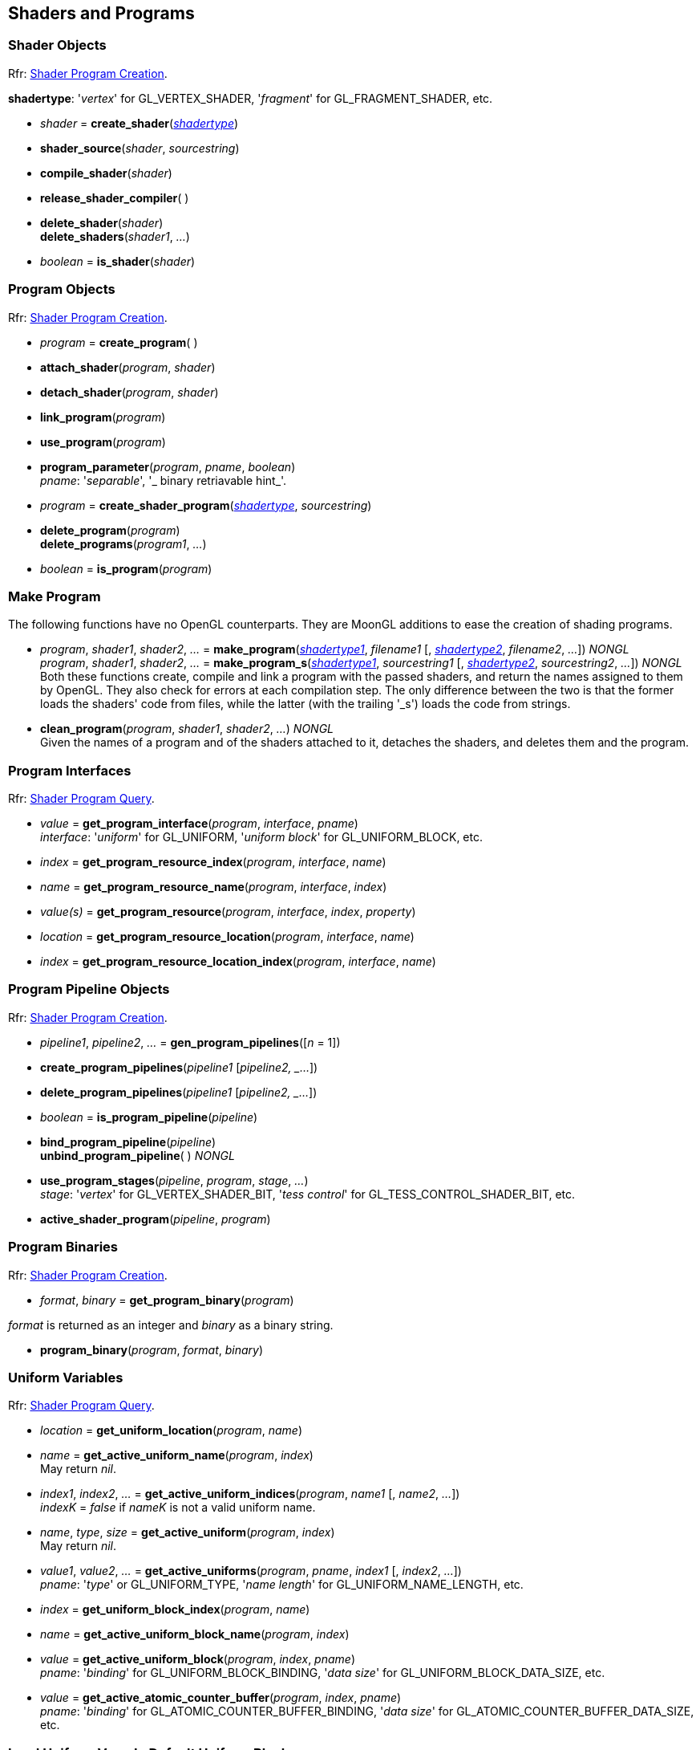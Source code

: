 
== Shaders and Programs

=== Shader Objects

[small]#Rfr: https://www.opengl.org/wiki/Category:Core_API_Ref_Shader_Program_Creation[Shader Program Creation].#

[[shadertype]]
[small]#*shadertype*: '_vertex_' for GL_VERTEX_SHADER, '_fragment_' for GL_FRAGMENT_SHADER, etc.#

[[gl.create_shader]]
* _shader_ = *create_shader*(<<shadertype, _shadertype_>>)

[[gl.shader_source]]
* *shader_source*(_shader_, _sourcestring_)

[[gl.compile_shader]]
* *compile_shader*(_shader_)

[[gl.release_shader_compiler]]
* *release_shader_compiler*( )

[[gl.delete_shader]]
* *delete_shader*(_shader_) +
*delete_shaders*(_shader1_, _..._)

[[gl.is_shader]]
* _boolean_ = *is_shader*(_shader_)


=== Program Objects

[small]#Rfr: https://www.opengl.org/wiki/Category:Core_API_Ref_Shader_Program_Creation[Shader Program Creation].#

[[gl.create_program]]
* _program_ = *create_program*( )

[[gl.attach_shader]]
* *attach_shader*(_program_, _shader_) +

[[gl.detach_shader]]
* *detach_shader*(_program_, _shader_) +

[[gl.link_program]]
* *link_program*(_program_) +

[[gl.use_program]]
* *use_program*(_program_) +

[[gl.program_parameter]]
* *program_parameter*(_program_, _pname_, _boolean_) +
[small]#_pname_: '_separable_', '_ binary retriavable hint_'.#

[[gl.create_shader_program]]
* _program_ = *create_shader_program*(<<shadertype, _shadertype_>>, _sourcestring_)

[[gl.delete_program]]
* *delete_program*(_program_) +
*delete_programs*(_program1_, _..._)

[[gl.is_program]]
* _boolean_ = *is_program*(_program_)

=== Make Program

The following functions have no OpenGL counterparts. They are MoonGL additions to ease
the creation of shading programs.

[[gl.make_program]]
* _program_, _shader1_, _shader2_, _..._ = 
*make_program*(<<shadertype, _shadertype1_>>, _filename1_ [, <<shadertype, _shadertype2_>>, _filename2_, _..._]) _NONGL_ +
_program_, _shader1_, _shader2_, _..._ = 
*make_program_s*(<<shadertype, _shadertype1_>>, _sourcestring1_ [, <<shadertype, _shadertype2_>>, _sourcestring2_, _..._]) _NONGL_ +
[small]#Both these functions create, compile and link a program with the passed shaders,
and return the names assigned to them by OpenGL.
They also check for errors at each compilation step. 
The only difference between the two is that the former loads the shaders' code from files,
while the latter (with the trailing '_s') loads the code from strings.#

* *clean_program*(_program_, _shader1_, _shader2_, _..._) _NONGL_ +
[small]#Given the names of a program and of the shaders attached to it, detaches the
shaders, and deletes them and the program.#


=== Program Interfaces

[small]#Rfr: https://www.opengl.org/wiki/Category:Core_API_Ref_Shader_Program_Query[Shader Program Query].#

[[gl.get_program_interface]]
* _value_ = *get_program_interface*(_program_, _interface_, _pname_) +
[small]#_interface_: '_uniform_' for GL_UNIFORM, '_uniform block_' for GL_UNIFORM_BLOCK, etc.#

[[gl.get_program_resource_index]]
* _index_ = *get_program_resource_index*(_program_, _interface_, _name_)

[[gl.get_program_resource_name]]
* _name_ = *get_program_resource_name*(_program_, _interface_, _index_)

[[gl.get_program_resource]]
* _value(s)_ = *get_program_resource*(_program_, _interface_, _index_, _property_)

[[gl.get_program_resource_location]]
* _location_ = *get_program_resource_location*(_program_, _interface_, _name_)

[[gl.get_program_resource_location_index]]
* _index_ = *get_program_resource_location_index*(_program_, _interface_, _name_)

=== Program Pipeline Objects

[small]#Rfr: https://www.opengl.org/wiki/Category:Core_API_Ref_Shader_Program_Creation[Shader Program Creation].#

[[gl.gen_program_pipelines]]
* _pipeline1_, _pipeline2_, _..._ = *gen_program_pipelines*([_n_ = 1])

[[gl.create_program_pipelines]]
* *create_program_pipelines*(_pipeline1_ [_pipeline2, _..._])

[[gl.delete_program_pipelines]]
* *delete_program_pipelines*(_pipeline1_ [_pipeline2, _..._])

[[gl.is_program_pipeline]]
* _boolean_ = *is_program_pipeline*(_pipeline_)

[[gl.bind_program_pipeline]]
* *bind_program_pipeline*(_pipeline_) +
*unbind_program_pipeline*( ) _NONGL_

[[gl.use_program_stages]]
* *use_program_stages*(_pipeline_, _program_, _stage_, _..._) +
[small]#_stage_: '_vertex_'  for GL_VERTEX_SHADER_BIT, '_tess control_' for GL_TESS_CONTROL_SHADER_BIT, etc.#

[[gl.active_shader_program]]
* *active_shader_program*(_pipeline_, _program_)

=== Program Binaries

[small]#Rfr: https://www.opengl.org/wiki/Category:Core_API_Ref_Shader_Program_Creation[Shader Program Creation].#

[[gl.get_program_binary]]
* _format_, _binary_ = *get_program_binary*(_program_)

[small]#_format_ is returned as an integer and _binary_ as a binary string.#

[[gl.program_binary]]
* *program_binary*(_program_, _format_, _binary_)

=== Uniform Variables

[small]#Rfr: https://www.opengl.org/wiki/Category:Core_API_Ref_Shader_Program_Query[Shader Program Query].#

[[gl.get_uniform_location]]
* _location_ = *get_uniform_location*(_program_, _name_)

[[gl.get_active_uniform_name]]
* _name_ = *get_active_uniform_name*(_program_, _index_) +
[small]#May return _nil_.#

[[gl.get_active_uniform_indices]]
* _index1_, _index2_, _..._ = *get_active_uniform_indices*(_program_, _name1_ [, _name2_, _..._]) +
[small]#_indexK_ = _false_ if _nameK_ is not a valid uniform name.#

[[gl.get_active_uniform]]
* _name_, _type_, _size_ = *get_active_uniform*(_program_, _index_) +
[small]#May return _nil_.#

[[gl.get_active_uniforms]]
* _value1_, _value2_, _..._ = *get_active_uniforms*(_program_, _pname_, _index1_ [, _index2_, _..._]) +
[small]#_pname_: '_type_' or GL_UNIFORM_TYPE, '_name length_' for GL_UNIFORM_NAME_LENGTH, etc.#

[[gl.get_uniform_block_index]]
* _index_ = *get_uniform_block_index*(_program_, _name_)

[[gl.get_active_uniform_block_name]]
* _name_ = *get_active_uniform_block_name*(_program_, _index_)

[[gl.get_active_uniform_block]]
* _value_ = *get_active_uniform_block*(_program_, _index_, _pname_) +
[small]#_pname_: '_binding_' for GL_UNIFORM_BLOCK_BINDING, '_data size_' for 
GL_UNIFORM_BLOCK_DATA_SIZE, etc.#

[[gl.get_active_atomic_counter_buffer]]
* _value_ = *get_active_atomic_counter_buffer*(_program_, _index_, _pname_) +
[small]#_pname_: '_binding_' for GL_ATOMIC_COUNTER_BUFFER_BINDING, '_data size_' for 
GL_ATOMIC_COUNTER_BUFFER_DATA_SIZE, etc.#

=== Load Uniform Vars. In Default Uniform Block

[small]#Rfr: https://www.opengl.org/wiki/Category:Core_API_Ref_Shader_Program_Usage_and_State[Shader Program Usage and State].#

[[gl.uniform]]
* *uniform*(_location_, _type_, _val1_ [, _val2_ [, _val3_ [, _val4_]]]) +
* *uniformv*(_location_, _count_, _type_, _val1_ [, _val2_, _..._ ]) +
* *program_uniform*(_program_, _location_, _type_, _val1_ [, _val2_ [, _val3_ [, _val4_]]]) +
* *program_uniformv*(_program_, _location_, _count_, _type_, _val1_ [, _val2_, _..._ ]) +
[small]#_type_: '_bool_', '_int_', '_uint_', '_float_' or '_double_'. +
_count_: number of vectors (or variables) in the array.#


[[gl.uniform_matrix]]
* *uniform_matrix*(_location_, _type_, _size_, _transpose_, _val1_, _val2_, _..._, _valN_) +
* *uniform_matrixv*(_location_, _count_, _type_, _size_, _transpose_, _val1_, _val2_, _..._, _valN_) +
* *program_uniform_matrix*(_program_, _location_, _type_, _size_, _transpose_, _val1_, _val2_, _..._, _valN_) +
* *program_uniform_matrixv*(_program_, _location_, _count_, _type_, _size_, _transpose_, _val1_, _val2_, _..._, _valN_) +
[small]#_type_: '_bool_', '_int_', '_uint_', '_float_' or '_double_'. +
_size_: '_2x2_', '_3x3_', '_4x4_', '_2x3_', '_3x2_', '_2x4_', '_4x2'_', '_3x4_', '_4x3_'. +
_transpose_: boolean (= _true_ if the value are passed in row-major order). +
_count_: number of matrices in the array (_N_ = _count_ x no. of elements in a matrix).#

=== Uniform Buffer Objects Bindings

[small]#Rfr: https://www.opengl.org/wiki/Category:Program_Object_API_State_Functions[Program Object API State Functions].#

[[gl.uniform_block_binding]]
* *uniform_block_binding*(_program_, _index_, _binding_)

=== Shader Buffer Variables

[small]#Rfr: https://www.opengl.org/wiki/Category:Program_Object_API_State_Functions[Program Object API State Functions].#

[[gl.shader_storage_block_binding]]
* *shader_storage_block_binding*(_program_, _index_, _binding_)

=== Subroutine Uniform Variables

[small]#Rfr: https://www.opengl.org/wiki/Category:Core_API_Ref_Shader_Program_Query[Shader Program Query].#

[[gl.get_subroutine_uniform_location]]
* _location_ = *get_subroutine_uniform_location*(_program_, <<shadertype, _shadertype_>>, _name_)

[[gl.get_active_subroutine_index]]
* _index_ = *get_active_subroutine_index*(_program_, <<shadertype, _shadertype_>>, _name_)

[[gl.get_active_subroutine_name]]
* _name_ = *get_active_subroutine_name*(_program_, <<shadertype, _shadertype_>>, _index_)

[[gl.get_active_subroutine_uniform_name]]
* _name_ = *get_active_subroutine_uniform_name*(_program_, <<shadertype, _shadertype_>>, _index_)

[[gl.get_active_subroutine_uniform]]
* _value(s)_ = 
*get_active_subroutine_uniform*(_program_, <<shadertype, _shadertype_>>, _index_, _pname_) +
[small]#_pname_: '_compatible subroutines_' for GL_COMPATIBLE_SUBROUTINES, etc.#

[[gl.uniform_subroutines]]
* *uniform_subroutines*(<<shadertype, _shadertype_>>, _index1_ [, _index2_, _..._])

=== Shared Memory Access

[[gl.memory_barrier]]
* *memory_barrier*(_bit1_, _bit2_, _..._) +
* *memory_barrier_by_region*(_bit1_, _bit2_, _..._) +
[small]#_bit_: '_all_' for GL_ALL_BARRIER_BITS, '_vertex attrib array_' for GL_VERTEX_ATTRIB_ARRAY_BARRIER_BIT, etc.#

=== Shader and Program Queries

[small]#Rfr: https://www.opengl.org/wiki/Category:Shader_Object_API_State_Functions[Shader Object API State Functions] - 
https://www.opengl.org/wiki/Category:Program_Object_API_State_Functions[Program Object API State Functions].#

[[gl.get_shader]]
* _value_ = *get_shader*(_shader_, _pname_) +
[small]#_pname_: '_type_', '_delete status_', '_compile status_', '_info log length_', '_source length_'.#

[[gl.get_program]]
* _value(s)_ = *get_program*(_program_, _pname_) +
[small]#_pname_: '_active atomic counter buffers_' for GL_ACTIVE_ATOMIC_COUNTER_BUFFERS, etc.#

[[gl.get_program_pipeline]]
* _value(s)_ = *get_program_pipeline*(_pipeline_, _pname_) +
[small]#_pname_: '_active program_' for GL_ACTIVE_PROGRAM, '_validate status_' for GL_VALIDATE_STATUS, etc.#


[[gl.get_attached_shaders]]
* _shader1_, _..._ = *get_attached_shaders*(_program_) +
[small]#Returns _nil_ if no shaders are attached to _program_.#

[[gl.get_info_log]]
* _string_ = *get_shader_info_log*(_shader_) +
_string_ = *get_program_info_log*(_program_) +
_string_ = *get_program_pipeline_info_log*(_pipeline_)

[[gl.get_shader_source]]
* _string_ = *get_shader_source*(_shader_)

[[gl.get_shader_precision_format]]
* _range0_, _range1_, _precision_ = 
*get_shader_precision_format*(<<shadertype, _shadertype_>>, _precisiontype_) +
[small]#_precisiontype_: '_low int_' for GL_LOW_INT, '_medium int_' for GL_MEDIUM_INT, etc.#

[[gl.get_uniform]]
* _val1_, _..._ = *get_uniform*(_program_, _location_, _type_, _size_) +
[small]#_type_: '_bool_', '_int_', '_uint_', '_float_' or '_double_'. +
_size_: number of elements in the uniform variable, vector or matrix (_1 ... 16_).#

[[gl.get_uniform_subroutine]]
* _value_ = *get_uniform_subroutine*(<<shadertype, _shadertype_>>, _location_)

[[gl.get_program_stage]]
* _value(s)_ = *get_program_stage*(_program_, <<shadertype, _shadertype_>>, _pname_) +
[small]#_pname_: '_active subroutines_' for GL_ACTIVE_SUBROUTINES, etc.#

